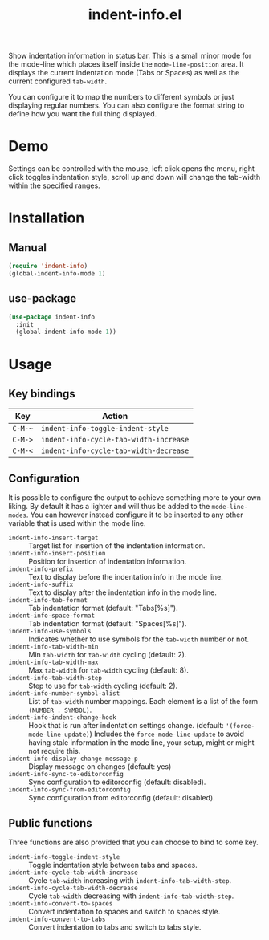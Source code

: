 #+TITLE: indent-info.el

[[https://melpa.org/#/indent-info][file:https://melpa.org/packages/indent-info-badge.svg]]
[[https://stable.melpa.org/#/indent-info][file:https://stable.melpa.org/packages/indent-info-badge.svg]]

Show indentation information in status bar. This is a small minor mode for the mode-line
which places itself inside the =mode-line-position= area. It displays the current
indentation mode (Tabs or Spaces) as well as the current configured =tab-width=.

You can configure it to map the numbers to different symbols or just displaying regular
numbers. You can also configure the format string to define how you want the full thing
displayed.

* Demo
[[./doc/demo.gif]]

Settings can be controlled with the mouse, left click opens the menu, right click toggles
indentation style, scroll up and down will change the tab-width within the specified
ranges.

* Installation
** Manual
#+BEGIN_SRC emacs-lisp
(require 'indent-info)
(global-indent-info-mode 1)
#+END_SRC

** use-package
#+BEGIN_SRC emacs-lisp
(use-package indent-info
  :init
  (global-indent-info-mode 1))
#+END_SRC

* Usage
** Key bindings
| Key   | Action                               |
|-------+--------------------------------------|
| =C-M-~= | =indent-info-toggle-indent-style=      |
| =C-M->= | =indent-info-cycle-tab-width-increase= |
| =C-M-<= | =indent-info-cycle-tab-width-decrease= |

** Configuration
It is possible to configure the output to achieve something more to your own liking. By
default it has a lighter and will thus be added to the =mode-line-modes=. You can however
instead configure it to be inserted to any other variable that is used within the mode
line.

- =indent-info-insert-target= :: Target list for insertion of the indentation information.
- =indent-info-insert-position= :: Position for insertion of indentation information.
- =indent-info-prefix= :: Text to display before the indentation info in the mode line.
- =indent-info-suffix= :: Text to display after the indentation info in the mode line.
- =indent-info-tab-format= :: Tab indentation format (default: "Tabs[%s]").
- =indent-info-space-format= :: Tab indentation format (default: "Spaces[%s]").
- =indent-info-use-symbols= :: Indicates whether to use symbols for the =tab-width= number or not.
- =indent-info-tab-width-min= :: Min =tab-width= for =tab-width= cycling (default: 2).
- =indent-info-tab-width-max= :: Max =tab-width= for =tab-width= cycling (default: 8).
- =indent-info-tab-width-step= :: Step to use for =tab-width= cycling (default: 2).
- =indent-info-number-symbol-alist= :: List of =tab-width= number mappings.
  Each element is a list of the form =(NUMBER . SYMBOL)=.
- =indent-info-indent-change-hook= :: Hook that is run after indentation settings
  change. (default: ='(force-mode-line-update)=) Includes the =force-mode-line-update= to
  avoid having stale information in the mode line, your setup, might or might not require
  this.
- =indent-info-display-change-message-p= :: Display message on changes (default: yes)
- =indent-info-sync-to-editorconfig= :: Sync configuration to editorconfig (default: disabled).
- =indent-info-sync-from-editorconfig= :: Sync configuration from editorconfig (default: disabled).

** Public functions
Three functions are also provided that you can choose to bind to some key.

- =indent-info-toggle-indent-style= :: Toggle indentation style between tabs and spaces.
- =indent-info-cycle-tab-width-increase= :: Cycle =tab-width= increasing with =indent-info-tab-width-step=.
- =indent-info-cycle-tab-width-decrease= :: Cycle =tab-width= decreasing with =indent-info-tab-width-step=.
- =indent-info-convert-to-spaces= :: Convert indentation to spaces and switch to spaces style.
- =indent-info-convert-to-tabs= :: Convert indentation to tabs and switch to tabs style.
